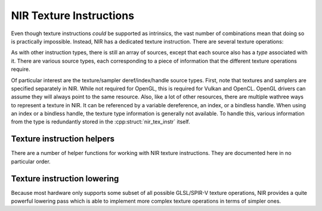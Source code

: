 NIR Texture Instructions
========================

Even though texture instructions *could* be supported as intrinsics, the vast
number of combinations mean that doing so is practically impossible. Instead,
NIR has a dedicated texture instruction.  There are several texture operations:

.. doxygenenum:: nir_texop

As with other instruction types, there is still an array of sources, except
that each source also has a *type* associated with it.  There are various
source types, each corresponding to a piece of information that the different
texture operations require.

.. doxygenenum:: nir_tex_src_type

Of particular interest are the texture/sampler deref/index/handle source types.
First, note that textures and samplers are specified separately in NIR.  While
not required for OpenGL, this is required for Vulkan and OpenCL.  OpenGL
drivers can assume they will always point to the same resource.  Also, like a
lot of other resources, there are multiple wathree ways to represent a texture
in NIR.  It can be referenced by a variable dereference, an index, or a
bindless handle.  When using an index or a bindless handle, the texture type
information is generally not available.  To handle this, various information
from the type is redundantly stored in the :cpp:struct:`nir_tex_instr` itself.

.. doxygenstruct:: nir_tex_instr
   :members:

.. doxygenstruct:: nir_tex_src
   :members:

Texture instruction helpers
---------------------------

There are a number of helper functions for working with NIR texture
instructions.  They are documented here in no particular order.

.. doxygenfunction:: nir_tex_instr_create
.. doxygenfunction:: nir_tex_instr_need_sampler
.. doxygenfunction:: nir_tex_instr_result_size
.. doxygenfunction:: nir_tex_instr_dest_size
.. doxygenfunction:: nir_tex_instr_is_query
.. doxygenfunction:: nir_tex_instr_has_implicit_derivative
.. doxygenfunction:: nir_tex_instr_src_type
.. doxygenfunction:: nir_tex_instr_src_size
.. doxygenfunction:: nir_tex_instr_src_index
.. doxygenfunction:: nir_tex_instr_add_src
.. doxygenfunction:: nir_tex_instr_remove_src

Texture instruction lowering
----------------------------

Because most hardware only supports some subset of all possible GLSL/SPIR-V
texture operations, NIR provides a quite powerful lowering pass which is able
to implement more complex texture operations in terms of simpler ones.

.. doxygenfunction:: nir_lower_tex
.. doxygenstruct:: nir_lower_tex_options
   :members:
.. doxygenenum:: nir_lower_tex_packing
